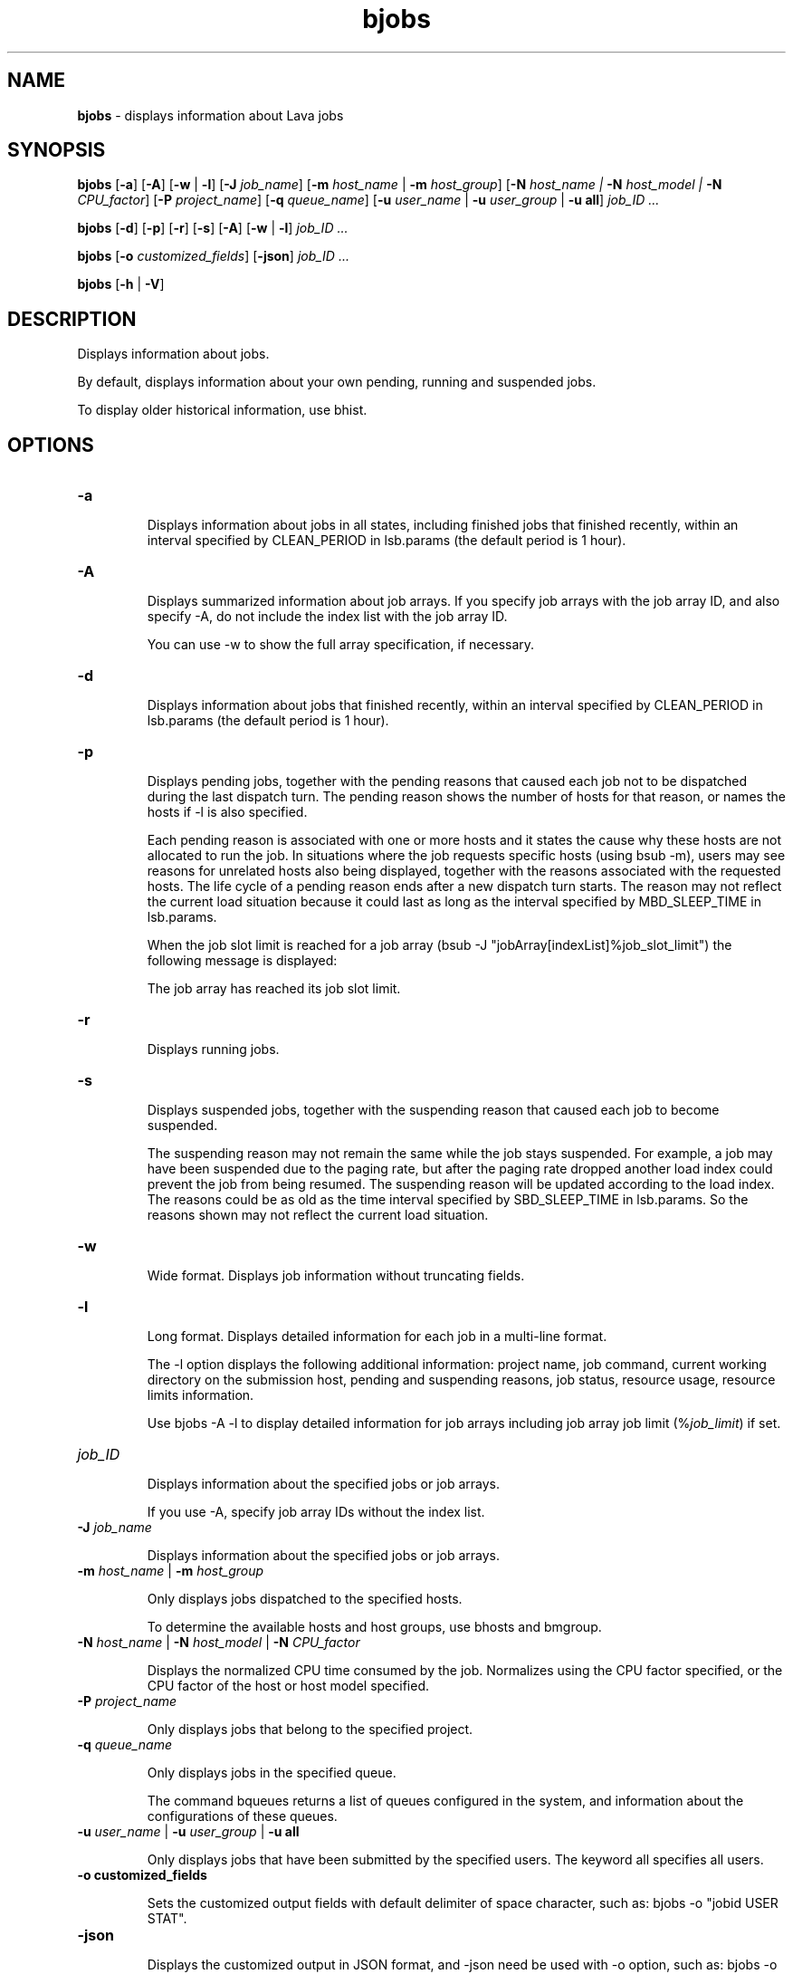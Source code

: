 .ds ]W %
.ds ]L
.nh
.TH bjobs 1 "Volclava Version 1.0 - June 2025"
.br
.SH NAME
\fBbjobs\fR - displays information about Lava jobs
.SH SYNOPSIS
.BR
.PP
.PP
\fBbjobs\fR [\fB-a\fR] [\fB-A\fR] [\fB-w\fR | \fB-l\fR] [\fB-J\fR \fIjob_name\fR] 
[\fB-m\fR \fIhost_name\fR | \fB-m\fR \fIhost_group\fR] 
[\fB-N\fR \fIhost_name | \fR\fB-N\fR \fIhost_model | \fR\fB-N \fR\fICPU_factor\fR] [\fB-P\fR\fI project_name\fR] 
[\fB-q\fR \fIqueue_name\fR] [\fB-u \fR\fIuser_name\fR | \fB-u\fR \fIuser_group\fR | \fB-u all\fR]\fB \fR\fIjob_ID ...
.BR
.PP
\fBbjobs\fR [\fB-d\fR] [\fB-p\fR] [\fB-r\fR] [\fB-s\fR] [\fB-A\fR] [\fB-w\fR | \fB-l\fR] \fB \fR\fIjob_ID ...
.BR
.PP
\fBbjobs \fR[\fB-o\fR \fIcustomized_fields\fR] [\fB-json\fR] \fB \fR\fIjob_ID ...
.BR
.PP
\fBbjobs \fR[\fB-h\fR | \fB-V\fR]
.SH DESCRIPTION
.BR
.PP
.PP
\fB\fRDisplays information about jobs.
.PP
By default, displays information about your own pending, running and 
suspended jobs.
.PP
To display older historical information, use bhist.
.SH OPTIONS
.BR
.PP
.TP 
\fB-a
\fR
.IP
Displays information about jobs in all states, including finished jobs 
that finished recently, within an interval specified by CLEAN_PERIOD 
in lsb.params (the default period is 1 hour).


.TP 
\fB-A
\fR
.IP
Displays summarized information about job arrays. If you specify job 
arrays with the job array ID, and also specify -A, do not include the 
index list with the job array ID.

.IP
You can use -w to show the full array specification, if necessary.


.TP 
\fB-d
\fR
.IP
Displays information about jobs that finished recently, within an 
interval specified by CLEAN_PERIOD in lsb.params (the default 
period is 1 hour).

.TP 
\fB-p
\fR
.IP
Displays pending jobs, together with the pending reasons that caused 
each job not to be dispatched during the last dispatch turn. The 
pending reason shows the number of hosts for that reason, or names 
the hosts if -l is also specified. 

.IP
Each pending reason is associated with one or more hosts and it states 
the cause why these hosts are not allocated to run the job. In situations 
where the job requests specific hosts (using bsub -m), users may see 
reasons for unrelated hosts also being displayed, together with the 
reasons associated with the requested hosts. The life cycle of a pending 
reason ends after a new dispatch turn starts. The reason may not reflect 
the current load situation because it could last as long as the interval 
specified by MBD_SLEEP_TIME in lsb.params.

.IP
When the job slot limit is reached for a job array 
(bsub -J "jobArray[indexList]%job_slot_limit") the 
following message is displayed: 

.IP
The job array has reached its job slot limit.


.TP 
\fB-r
\fR
.IP
Displays running jobs.


.TP 
\fB-s
\fR
.IP
Displays suspended jobs, together with the suspending reason that 
caused each job to become suspended. 

.IP
The suspending reason may not remain the same while the job stays 
suspended. For example, a job may have been suspended due to the 
paging rate, but after the paging rate dropped another load index could 
prevent the job from being resumed. The suspending reason will be 
updated according to the load index. The reasons could be as old as 
the time interval specified by SBD_SLEEP_TIME in lsb.params. So the 
reasons shown may not reflect the current load situation. 


.TP 
\fB-w
\fR
.IP
Wide format. Displays job information without truncating fields.


.TP 
\fB-l
\fR
.IP
Long format. Displays detailed information for each job in a multi-line 
format. 

.IP
The -l option displays the following additional information: project 
name, job command, current working directory on the submission 
host, pending and suspending reasons, job status, resource usage, 
resource limits information.

.IP
Use bjobs -A -l to display detailed information for job arrays 
including job array job limit (%\fIjob_limit\fR) if set.


.TP 
\fIjob_ID
\fR
.IP
Displays information about the specified jobs or job arrays.

.IP
If you use -A, specify job array IDs without the index list.


.TP 
\fB-J\fR \fIjob_name
\fR
.IP
Displays information about the specified jobs or job arrays.


.TP 
\fB-m\fR \fIhost_name\fR | \fB-m\fR \fIhost_group\fR  

.IP
Only displays jobs dispatched to the specified hosts.

.IP
To determine the available hosts and host groups, use bhosts and 
bmgroup. 


.TP 
\fB-N\fR \fIhost_name \fR| \fB-N \fR\fIhost_model \fR| \fB-N \fR\fICPU_factor\fR 

.IP
Displays the normalized CPU time consumed by the job. Normalizes 
using the CPU factor specified, or the CPU factor of the host or host 
model specified.


.TP 
\fB-P \fR\fIproject_name 
\fR
.IP
Only displays jobs that belong to the specified project.


.TP 
\fB-q\fR \fIqueue_name 
\fR
.IP
Only displays jobs in the specified queue. 

.IP
The command bqueues returns a list of queues configured in the 
system, and information about the configurations of these queues.


.TP 
\fB-u \fR\fIuser_name\fR | \fB-u\fR \fIuser_group\fR | \fB-u all\fR 

.IP
Only displays jobs that have been submitted by the specified users. The 
keyword all specifies all users.


.TP
\fB-o customized_fields
\fR
.IP
Sets the customized output fields with default delimiter of space character, such as: bjobs -o "jobid USER STAT".


.TP
\fB-json
\fR
.IP
Displays the customized output in JSON format, and -json need be used with -o option, such as: bjobs -o "jobid" -json.


.TP 
\fB-h
\fR
.IP
Prints command usage to stderr and exits. 


.TP 
\fB-V
\fR
.IP
Prints Lava release version to stderr and exits. 


.SH OUTPUT
.BR
.PP
.PP
Pending jobs are displayed in the order in which they will be 
considered for dispatch. Jobs in higher priority queues are displayed 
before those in lower priority queues. Pending jobs in the same priority 
queues are displayed in the order in which they were submitted but 
this order can be changed by using the commands btop or bbot. If 
more than one job is dispatched to a host, the jobs on that host are 
listed in the order in which they will be considered for scheduling on 
this host by their queue priorities and dispatch times. Finished jobs are 
displayed in the order in which they were completed.
.SS Default Display
.BR
.PP
.PP
A listing of jobs is displayed with the following fields: 

.IP
JOBID 
.BR
.RS
.IP
The job ID that Lava assigned to the job. 

.RE

.IP
USER
.BR
.RS
.IP
The user who submitted the job. 

.RE

.IP
STAT
.BR
.RS
.IP
The current status of the job (see JOB STATUS below). 

.RE

.IP
QUEUE
.BR
.RS
.IP
The name of the job queue to which the job belongs. If the queue 
to which the job belongs has been removed from the configuration, 
the queue name will be displayed as lost_and_found. Use bhist 
to get the original queue name. The job in the lost_and_found 
queue will remain pending until it is switched with the bswitch 
command into another queue. 

.RE

.IP
FROM_HOST
.BR
.RS
.IP
The name of the host from which the job was submitted. 

.RE

.IP
EXEC_HOST
.BR
.RS
.IP
The name of one or more hosts on which the job is executing (this 
field is empty if the job has not been dispatched). If the host on 
which the job is running has been removed from the configuration, 
the host name will be displayed as lost_and_found. Use bhist 
to get the original host name. 

.RE

.IP
JOB_NAME 
.BR
.RS
.IP
The job name assigned by the user, or the \fIcommand\fR string 
assigned by default (see bsub (1)). If the job name is too long to 
fit in this field, then only the latter part of the job name is displayed. 

.RE

.IP
SUBMIT_TIME 
.BR
.RS
.IP
The submission time of the job. 

.RE
.SS -l output
.BR
.PP
.PP
If the -l option is specified, the resulting long format listing includes 
the following additional fields: 

.IP
Project
.BR
.RS
.IP
The project the job was submitted from. 

.RE

.IP
Command 
.BR
.RS
.IP
The job command. 

.RE

.IP
CWD 
.BR
.RS
.IP
The current working directory on the submission host. 

.RE

.IP
PENDING REASONS 
.BR
.RS
.IP
The reason the job is in the PEND or PSUSP state. The names of 
the hosts associated with each reason will be displayed when both 
-p and -l options are specified. 

.RE

.IP
SUSPENDING REASONS 
.BR
.RS
.IP
The reason the job is in the USUSP or SSUSP state. 


.IP
loadSched 
.BR
.RS
.IP
The load scheduling thresholds for the job. 

.RE

.IP
loadStop 
.BR
.RS
.IP
The load suspending thresholds for the job. 

.RE
.RE
.RE

.IP
JOB STATUS
.BR
.RS
.IP
Possible values for the status of a job include: 


.IP
PEND 
.BR
.RS
.IP
The job is pending, that is, it has not yet been started. 

.RE

.IP
PSUSP
.BR
.RS
.IP
The job has been suspended, either by its owner or the Lava 
administrator, while pending. 

.RE

.IP
RUN 
.BR
.RS
.IP
the job is currently running. 

.RE

.IP
USUSP 
.BR
.RS
.IP
The job has been suspended, either by its owner or the Lava 
administrator, while running. 

.RE

.IP
SSUSP
.BR
.RS
.IP
The job has been suspended by Lava. The job has been 
suspended by Lava due to either of the following two causes: 

.IP
1) The load conditions on the execution host or hosts have 
exceeded a threshold according to the loadStop vector 
defined for the host or queue.

.IP
2) the run window of the job's queue is closed. See 
bqueues(1), bhosts(1), and lsb.queues(5).

.RE

.IP
DONE
.BR
.RS
.IP
The job has terminated with status of 0. 

.RE

.IP
EXIT 
.BR
.RS
.IP
The job has terminated with a non-zero status - it may have 
been aborted due to an error in its execution, or killed by its 
owner or the Lava administrator. 

.RE

.IP
UNKWN
.BR
.RS
.IP
MBD has lost contact with the SBD on the host on which the 
job runs.

.RE

.IP
ZOMBI
.BR
.RS
.IP
A job will become ZOMBI if:

.IP
- A non-rerunnable job is killed by bkill while the SBD on the 
execution host is unreachable and the job is shown as UNKWN. 

.IP
- The host on which a rerunnable job is running is unavailable 
and the job has been requeued by Lava with a new job ID, as if 
the job were submitted as a new job.

.IP
After the execution host becomes available, Lava will try to kill 
the ZOMBI job. Upon successful termination of the ZOMBI job, 
the job's status will be changed to EXIT. 

.RE
.RE
.RE

.IP
RESOURCE USAGE
.BR
.RS
.IP
The values for the current usage of a job include: 


.IP
CPU time 
.BR
.RS
.IP
Cumulative total CPU time in seconds of all processes in a job. 

.RE

.IP
MEM 
.BR
.RS
.IP
Total resident memory usage of all processes in a job, in MB. 

.RE

.IP
SWAP
.BR
.RS
.IP
Total virtual memory usage of all processes in a job, in MB. 

.RE

.IP
PGID
.BR
.RS
.IP
Currently active process group ID in a job. 

.RE

.IP
PIDs 
.BR
.RS
.IP
Currently active processes in a job. 

.RE
.RE
.RE

.IP
RESOURCE LIMITS
.BR
.RS
.IP
The hard resource limits that are imposed on the jobs in the queue 
(see getrlimit(2) and lsb.queues(5)). These limits are imposed 
on a per-job and a per-process basis. 

.IP
The possible per-job limits are: 

.IP
CPULIMIT

.IP
PROCLIMIT

.IP
MEMLIMIT

.IP
SWAPLIMIT

.IP
PROCESSLIMIT 

.IP
The possible UNIX per-process resource limits are:

.IP
RUNLIMIT

.IP
FILELIMIT

.IP
DATALIMIT

.IP
STACKLIMIT

.IP
CORELIMIT

.IP
If a job submitted to the queue has any of these limits specified (see 
bsub(1)), then the lower of the corresponding job limits and queue 
limits are used for the job. 

.IP
If no resource limit is specified, the resource is assumed to be 
unlimited. 

.RE
.SS Job Array Summary Information
.BR
.PP
.PP
If you use -A, displays summary information about job arrays. The 
following fields are displayed: 

.IP
JOBID 
.BR
.RS
.IP
Job ID of the job array.

.RE

.IP
ARRAY_SPEC 
.BR
.RS
.IP
Array specification in the format of \fIname\fR[\fIindex\fR]. The array 
specification may be truncated, use -w option together with -A to 
show the full array specification. 

.RE

.IP
OWNER 
.BR
.RS
.IP
Owner of the job array.

.RE

.IP
NJOBS 
.BR
.RS
.IP
Number of jobs in the job array. 

.RE

.IP
PEND 
.BR
.RS
.IP
Number of pending jobs of the job array. 

.RE

.IP
RUN 
.BR
.RS
.IP
Number of running jobs of the job array. 

.RE

.IP
DONE 
.BR
.RS
.IP
Number of successfully completed jobs of the job array. 

.RE

.IP
EXIT 
.BR
.RS
.IP
Number of unsuccessfully completed jobs of the job array. 

.RE

.IP
SSUSP 
.BR
.RS
.IP
Number of Lava system suspended jobs of the job array. 

.RE

.IP
USUSP 
.BR
.RS
.IP
Number of user suspended jobs of the job array. 

.RE

.IP
PSUSP 
.BR
.RS
.IP
Number of held jobs of the job array. 

.RE
.SH EXAMPLES
.BR
.PP
.PP
% \fBbjobs -pl
\fR.PP
Displays detailed information about all pending jobs of the invoker. 
.PP
% \fBbjobs -ps
\fR.PP
Display only pending and suspended jobs.
.PP
% \fBbjobs -u all -a
\fR.PP
Displays all jobs of all users.
.PP
% \fBbjobs -d -q short -m apple -u john
\fR.PP
Displays all the recently finished jobs submitted by john to the queue 
short, and executed on the host apple. 
.PP
% \fBbjobs 101 102 203 509
\fR.PP
Display jobs with job_ID 101, 102, 203, and 509. 
.SH SEE ALSO
.BR
.PP
.PP
bsub(1), bkill(1), bhosts(1), bmgroup(1), bqueues(1) 
bhist(1), bresume(1), bstop(1), lsb.params(5), 
mbatchd(8)
